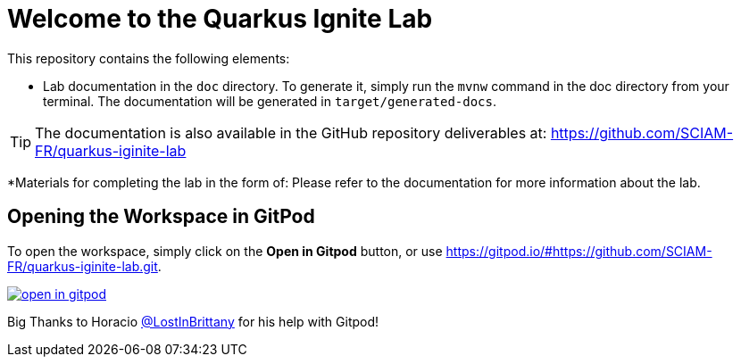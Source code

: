 = Welcome to the Quarkus Ignite Lab

This repository contains the following elements:

* Lab documentation in the `doc` directory. To generate it, simply run the `mvnw` command in the doc directory from your terminal. The documentation will be generated in `target/generated-docs`.

TIP: The documentation is also available in the GitHub repository deliverables at: https://github.com/SCIAM-FR/quarkus-iginite-lab

*Materials for completing the lab in the form of:
Please refer to the documentation for more information about the lab.

## Opening the Workspace in GitPod
To open the workspace, simply click on the *Open in Gitpod* button, or use https://gitpod.io/#https://github.com/SCIAM-FR/quarkus-iginite-lab.git.

image::https://gitpod.io/button/open-in-gitpod.svg[link=https://gitpod.io/#https://github.com/SCIAM-FR/quarkus-iginite-lab.git]

Big Thanks to Horacio https://twitter.com/LostInBrittany[@LostInBrittany] for his help with Gitpod!
